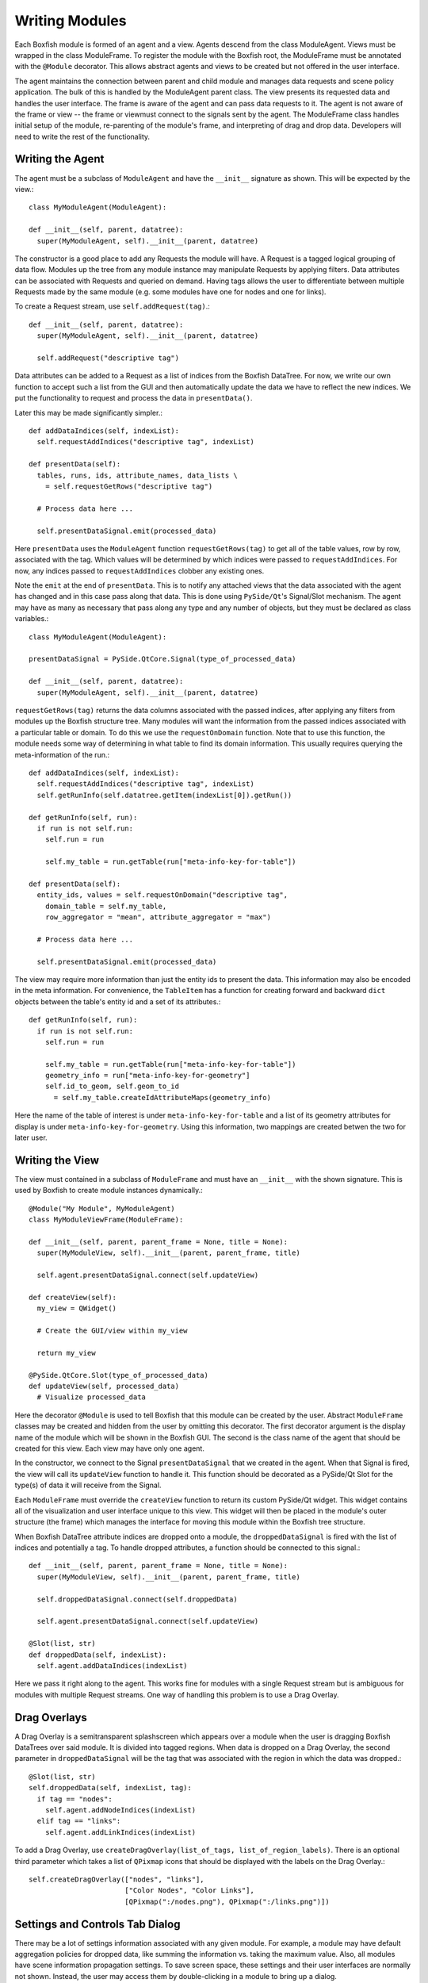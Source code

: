 Writing Modules
===============
Each Boxfish module is formed of an agent and a view. Agents descend from the
class ModuleAgent. Views must be wrapped in the class ModuleFrame. To register the
module with the Boxfish root, the ModuleFrame must be annotated with the
``@Module`` decorator. This allows abstract agents and views to be created but
not offered in the user interface.

The agent maintains the connection between parent and child module and manages
data requests and scene policy application. The bulk of this is handled by the
ModuleAgent parent class. The view presents its requested data and handles the
user interface. The frame is aware of the agent and can pass data requests to
it. The agent is not aware of the frame or view -- the frame or viewmust
connect to the signals sent by the agent. The ModuleFrame class handles
initial setup of the module, re-parenting of the module's frame, and
interpreting of drag and drop data. Developers will need to write the rest of
the functionality.

Writing the Agent
-----------------

The agent must be a subclass of ``ModuleAgent`` and have the ``__init__``
signature as shown. This will be expected by the view.::

  class MyModuleAgent(ModuleAgent):

  def __init__(self, parent, datatree):
    super(MyModuleAgent, self).__init__(parent, datatree)

The constructor is a good place to add any Requests the module will have. A
Request is a tagged logical grouping of data flow.  Modules up the tree from
any module instance may manipulate Requests by applying filters. Data
attributes can be associated with Requests and queried on demand. Having tags
allows the user to differentiate between multiple Requests made by the same
module (e.g. some modules have one for nodes and one for links).

To create a Request stream, use ``self.addRequest(tag)``.::

  def __init__(self, parent, datatree):
    super(MyModuleAgent, self).__init__(parent, datatree)

    self.addRequest("descriptive tag")

Data attributes can be added to a Request as a list of indices from the
Boxfish DataTree. For now, we write our own function to accept such a list
from the GUI and then automatically update the data we have to reflect the new
indices. We put the functionality to request and process the data in
``presentData()``.

Later this may be made significantly simpler.::

  def addDataIndices(self, indexList):
    self.requestAddIndices("descriptive tag", indexList)

  def presentData(self):
    tables, runs, ids, attribute_names, data_lists \
      = self.requestGetRows("descriptive tag")
    
    # Process data here ...
    
    self.presentDataSignal.emit(processed_data)

Here ``presentData`` uses the ``ModuleAgent`` function ``requestGetRows(tag)``
to get all of the table values, row by row, associated with the tag. Which
values will be determined by which indices were passed to
``requestAddIndices``. For now, any indices passed to ``requestAddIndices``
clobber any existing ones.

Note the ``emit`` at the end of ``presentData``. This is to notify any
attached views that the data associated with the agent has changed and in
this case pass along that data. This is done using ``PySide/Qt``'s
Signal/Slot mechanism. The agent may have as many as necessary that pass
along any type and any number of objects, but they must be declared as class
variables.::

  class MyModuleAgent(ModuleAgent):

  presentDataSignal = PySide.QtCore.Signal(type_of_processed_data)

  def __init__(self, parent, datatree):
    super(MyModuleAgent, self).__init__(parent, datatree)

``requestGetRows(tag)`` returns the data columns associated with
the passed indices, after applying any filters from modules up the Boxfish
structure tree. Many modules will want the information from the passed indices
associated with a particular table or domain. To do this we use the 
``requestOnDomain`` function. Note that to use this function, the module
needs some way of determining in what table to find its domain information.
This usually requires querying the meta-information of the run.::

  def addDataIndices(self, indexList):
    self.requestAddIndices("descriptive tag", indexList)
    self.getRunInfo(self.datatree.getItem(indexList[0]).getRun())

  def getRunInfo(self, run):
    if run is not self.run:
      self.run = run
      
      self.my_table = run.getTable(run["meta-info-key-for-table"])

  def presentData(self):
    entity_ids, values = self.requestOnDomain("descriptive tag",
      domain_table = self.my_table,
      row_aggregator = "mean", attribute_aggregator = "max")

    # Process data here ...

    self.presentDataSignal.emit(processed_data)

The view may require more information than just the entity ids to present the
data. This information may also be encoded in the meta information. For
convenience, the ``TableItem`` has a function for creating forward and
backward ``dict`` objects between the table's entity id and a set of its
attributes.::

  def getRunInfo(self, run):
    if run is not self.run:
      self.run = run
      
      self.my_table = run.getTable(run["meta-info-key-for-table"])
      geometry_info = run["meta-info-key-for-geometry"]
      self.id_to_geom, self.geom_to_id
        = self.my_table.createIdAttributeMaps(geometry_info)

Here the name of the table of interest is under ``meta-info-key-for-table``
and a list of its geometry attributes for display is under
``meta-info-key-for-geometry``. Using this information, two mappings are
created betwen the two for later user. 

Writing the View
----------------
The view must contained in a subclass of ``ModuleFrame`` and must have an
``__init__`` with the shown signature. This is used by Boxfish to create
module instances dynamically.::

  @Module("My Module", MyModuleAgent)
  class MyModuleViewFrame(ModuleFrame):

  def __init__(self, parent, parent_frame = None, title = None):
    super(MyModuleView, self).__init__(parent, parent_frame, title)

    self.agent.presentDataSignal.connect(self.updateView)

  def createView(self):
    my_view = QWidget()

    # Create the GUI/view within my_view

    return my_view

  @PySide.QtCore.Slot(type_of_processed_data)
  def updateView(self, processed_data)
    # Visualize processed_data

Here the decorator ``@Module`` is used to tell Boxfish that this module can be
created by the user. Abstract ``ModuleFrame`` classes may be created and hidden
from the user by omitting this decorator. The first decorator argument is the
display name of the module which will be shown in the Boxfish GUI. The second
is the class name of the agent that should be created for this view. Each view
may have only one agent.

In the constructor, we connect to the Signal ``presentDataSignal`` that we
created in the agent. When that Signal is fired, the view will call its
``updateView`` function to handle it. This function should be decorated as a
PySide/Qt Slot for the type(s) of data it will receive from the Signal.

Each ``ModuleFrame`` must override the ``createView`` function to return its
custom  PySide/Qt widget. This widget contains all of the visualization and
user interface unique to this view. This widget will then be placed in the
module's outer structure (the frame) which manages the interface for moving
this module within the Boxfish tree structure.

When Boxfish DataTree attribute indices are dropped onto a module, the
``droppedDataSignal`` is fired with the list of indices and potentially a tag. 
To handle dropped attributes, a function should be connected to this signal.::

  def __init__(self, parent, parent_frame = None, title = None):
    super(MyModuleView, self).__init__(parent, parent_frame, title)

    self.droppedDataSignal.connect(self.droppedData)

    self.agent.presentDataSignal.connect(self.updateView)

  @Slot(list, str)
  def droppedData(self, indexList):
    self.agent.addDataIndices(indexList)

Here we pass it right along to the agent. This works fine for modules with a
single Request stream but is ambiguous for modules with multiple Request
streams. One way of handling this problem is to use a Drag Overlay.

Drag Overlays
-------------

A Drag Overlay is a semitransparent splashscreen which appears over a module
when the user is dragging Boxfish DataTrees over said module. It is divided
into tagged regions. When data is dropped on a Drag Overlay, the second
parameter in ``droppedDataSignal`` will be the tag that was associated with
the region in which the data was dropped.::

  @Slot(list, str)
  self.droppedData(self, indexList, tag):
    if tag == "nodes":
      self.agent.addNodeIndices(indexList)
    elif tag == "links":
      self.agent.addLinkIndices(indexList)

To add a Drag Overlay, use ``createDragOverlay(list_of_tags,
list_of_region_labels)``. There is an optional third parameter which takes a
list of ``QPixmap`` icons that should be displayed with the labels on the Drag
Overlay.::

  self.createDragOverlay(["nodes", "links"],
                         ["Color Nodes", "Color Links"],
                         [QPixmap(":/nodes.png"), QPixmap(":/links.png")])


Settings and Controls Tab Dialog
--------------------------------
There may be a lot of settings information associated with any given module.
For example, a module may have default aggregation policies for dropped data,
like summing the information vs. taking the maximum value. Also, all modules
have scene information propagation settings. To save screen space, these
settings and their user interfaces are normally not shown. Instead, the user
may access them by double-clicking in a module to bring up a dialog.

This is a modal dialog which is re-created on user-request. The base class's
dialog contains a single tab for scene information propagation. Subclasses may
add their own user interfaces as tabs by overriding the ``buildTabDialog``
function in the ``ModuleFrame`` class.::

  def buildTabDialog(self):
    super(MyModuleView, self).buildTabDialog()

    my_tab = MyTab(...)
    my_tab.my_tab_signal.connect(self.handleTab)
    self.tab_dialog.addTab(my_tab, "My Module Settings")

Here we create a new ``MyTab`` which is a ``QWidget``. Most likely the user
interface in the tab will want to send some information back to the view so it
may make appropriate changes. In this example we assumed that ``MyTab`` had a
Signal ``my_tab_signal`` which would send this information, so we connected it
to our own function. Finally, we added the tab to ``self.tab_dialog`` using
``addTab``. The second parameter will be the tab's title text.

The superclass's ``buildTabDialog`` must be called or else the scene
information propagation tab will not be available.

This dialog may also be used for other complex interfaces that need not always
be shown. The Filter Box module uses this dialog for its filter GUI.


Custom Scene Propagation
------------------------
Some modules propagate module-specific scene information amongst modules of
the same type within a subtree of the Boxfish structure. For example, the 3D
Torus Views can link their transformation information so that they all display
the same rotation and zoom. To add module-specific linked scene information
for a new module, a subclass of ``ModuleScene`` must be created to hold said
information.::

  class MyModuleScene(ModuleScene)

  def __init__(self, agent_type, module_name, my_info = None):
    super(MyModuleScene, self).__init__(agent_type, module_name)

    self.my_info = my_info

The parameters ``agent_type`` and ``module_type`` are required and refer to
the ``ModuleAgent`` subclass in which this scene information is used and the
display name of the module from which it comes. Several different agents and
modules may create the same scene information. Agents may consider the
originating agent type and module of any ``ModuleScene`` object to determine
how to handle the information. 

For example, the ``GLModuleScene`` includes information for 3D transformations
and background color. The Torus 3D View will apply the background color from
any ``GLModuleScene`` object but only apply 3D transformation information from
a ``GLModuleScene`` created by another Torus 3D View.

Each ``ModuleScene`` must implement the ``copy`` function to make a deep copy
of the information it contains. This is because of the way agents handle the
propagation of changed scene information.::

 def copy(self):
   if self.my_info is None:
     return MyModuleScene(self.agent_type, self.module_name)
   else:
     return MyModuleScene(self.agent_type, self.module_name,
       self.my_info.copy())
